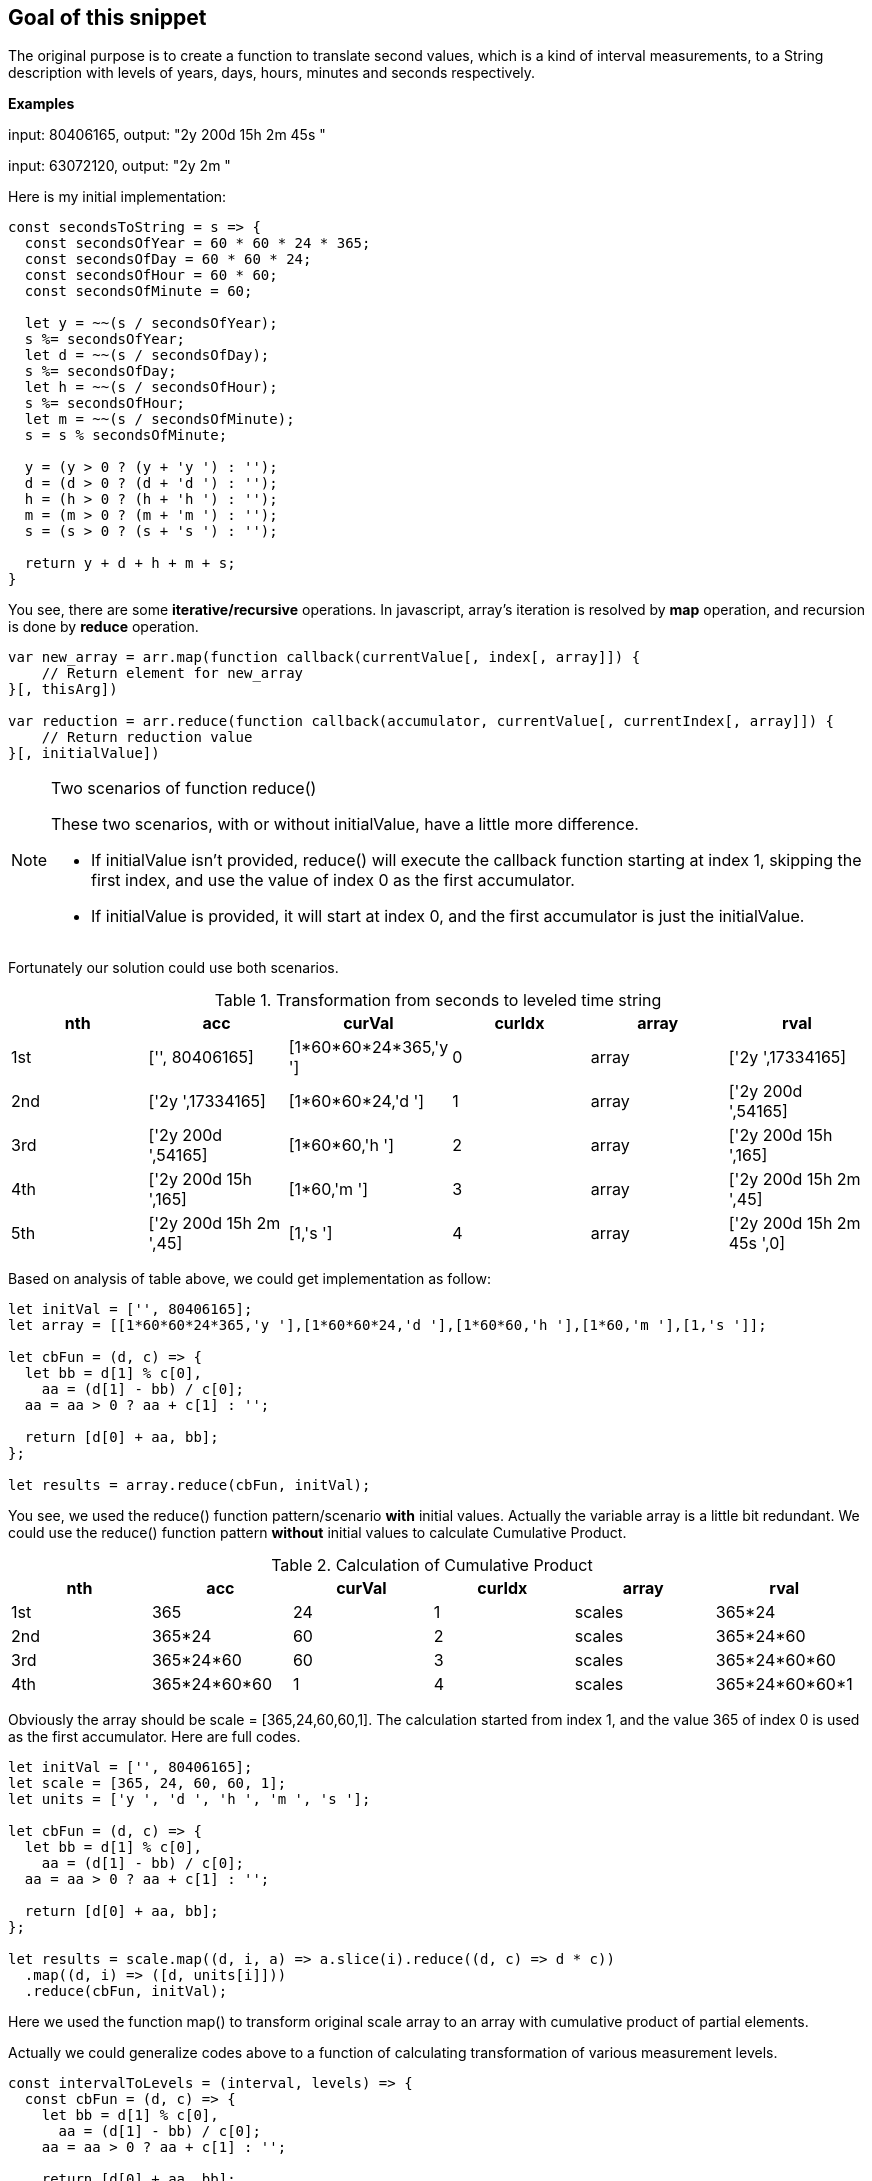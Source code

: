 == Goal of this snippet
The original purpose is to create a function to translate second values, which is a kind of interval measurements, to a String description with levels of years, days, hours, minutes and seconds respectively.

====
*Examples*

input: 80406165, output: "2y 200d 15h 2m 45s "

input: 63072120, output: "2y 2m "
====

Here is my initial implementation:

[source, javascript]
----
const secondsToString = s => {
  const secondsOfYear = 60 * 60 * 24 * 365;
  const secondsOfDay = 60 * 60 * 24;
  const secondsOfHour = 60 * 60;
  const secondsOfMinute = 60;

  let y = ~~(s / secondsOfYear);
  s %= secondsOfYear;
  let d = ~~(s / secondsOfDay);
  s %= secondsOfDay;
  let h = ~~(s / secondsOfHour);
  s %= secondsOfHour;
  let m = ~~(s / secondsOfMinute);
  s = s % secondsOfMinute;

  y = (y > 0 ? (y + 'y ') : '');
  d = (d > 0 ? (d + 'd ') : '');
  h = (h > 0 ? (h + 'h ') : '');
  m = (m > 0 ? (m + 'm ') : '');
  s = (s > 0 ? (s + 's ') : '');

  return y + d + h + m + s;
}
----

You see, there are some *iterative/recursive* operations. In javascript, array's iteration is resolved by *map* operation, and recursion is done by *reduce* operation.

[source, javascript]
----
var new_array = arr.map(function callback(currentValue[, index[, array]]) {
    // Return element for new_array
}[, thisArg])

var reduction = arr.reduce(function callback(accumulator, currentValue[, currentIndex[, array]]) {
    // Return reduction value
}[, initialValue])
----

.Two scenarios of function reduce()
[NOTE]
======
These two scenarios, with or without initialValue, have a little more difference.

* If initialValue isn't provided, reduce() will execute the callback function starting at index 1, skipping the first index, and use the value of index 0 as the first accumulator.
* If initialValue is provided, it will start at index 0, and the first accumulator is just the initialValue.
======

Fortunately our solution could use both scenarios.

.Transformation from seconds to leveled time string
[options="header"]
|======
|nth | acc | curVal | curIdx | array | rval
|1st | ['', 80406165]         | [1*60*60*24*365,'y '] | 0 | array | ['2y ',17334165]
|2nd | ['2y ',17334165]       | [1*60*60*24,'d ']     | 1 | array | ['2y 200d ',54165]
|3rd | ['2y 200d ',54165]     | [1*60*60,'h ']        | 2 | array | ['2y 200d 15h ',165]
|4th | ['2y 200d 15h ',165]   | [1*60,'m ']           | 3 | array | ['2y 200d 15h 2m ',45]
|5th | ['2y 200d 15h 2m ',45] | [1,'s ']              | 4 | array | ['2y 200d 15h 2m 45s ',0]
|======

Based on analysis of table above, we could get implementation as follow:

[source, javascript]
----
let initVal = ['', 80406165];
let array = [[1*60*60*24*365,'y '],[1*60*60*24,'d '],[1*60*60,'h '],[1*60,'m '],[1,'s ']];

let cbFun = (d, c) => {
  let bb = d[1] % c[0],
    aa = (d[1] - bb) / c[0];
  aa = aa > 0 ? aa + c[1] : '';

  return [d[0] + aa, bb];
};

let results = array.reduce(cbFun, initVal);
----

You see, we used the reduce() function pattern/scenario *with* initial values. Actually the variable array is a little bit redundant. We could use the reduce() function pattern *without* initial values to calculate Cumulative Product.

.Calculation of Cumulative Product
[options="header"]
|======
|nth | acc | curVal | curIdx | array | rval
|1st | 365          | 24 | 1 | scales | 365*24
|2nd | 365*24       | 60 | 2 | scales | 365*24*60
|3rd | 365*24*60    | 60 | 3 | scales | 365*24*60*60
|4th | 365*24*60*60 | 1  | 4 | scales | 365*24*60*60*1
|======

Obviously the array should be scale = [365,24,60,60,1]. The calculation started from index 1, and the value 365 of index 0 is used as the first accumulator. Here are full codes.

[source, javascript]
----
let initVal = ['', 80406165];
let scale = [365, 24, 60, 60, 1];
let units = ['y ', 'd ', 'h ', 'm ', 's '];

let cbFun = (d, c) => {
  let bb = d[1] % c[0],
    aa = (d[1] - bb) / c[0];
  aa = aa > 0 ? aa + c[1] : '';

  return [d[0] + aa, bb];
};

let results = scale.map((d, i, a) => a.slice(i).reduce((d, c) => d * c))
  .map((d, i) => ([d, units[i]]))
  .reduce(cbFun, initVal);
----

Here we used the function map() to transform original scale array to an array with cumulative product of partial elements.

Actually we could generalize codes above to a function of calculating transformation of various measurement levels.

[source, javascript]
----
const intervalToLevels = (interval, levels) => {
  const cbFun = (d, c) => {
    let bb = d[1] % c[0],
      aa = (d[1] - bb) / c[0];
    aa = aa > 0 ? aa + c[1] : '';

    return [d[0] + aa, bb];
  };

  let rslt = levels.scale.map((d, i, a) => a.slice(i).reduce((d, c) => d * c))
    .map((d, i) => ([d, levels.units[i]]))
    .reduce(cbFun, ['', interval]);
  return rslt[0];
};

const TimeLevels = {
  scale: [365, 24, 60, 60, 1],
  units: ['y ', 'd ', 'h ', 'm ', 's ']
};
const secondsToString = interval => intervalToLevels(interval, TimeLevels);

const LengthLevels = {
  scale: [1760, 3, 12, 1],
  units: ['mi ', 'yd ', 'ft ', 'in ']
};
const inchesToString = interval => intervalToLevels(interval, LengthLevels);

const LiquidsLevels = {
  scale: [4, 2, 2, 8, 1],
  units: ['gal ', 'qt ', 'pt ', 'cup ', 'fl_oz ']
};
const ouncesToString = interval => intervalToLevels(interval, LiquidsLevels);
----
